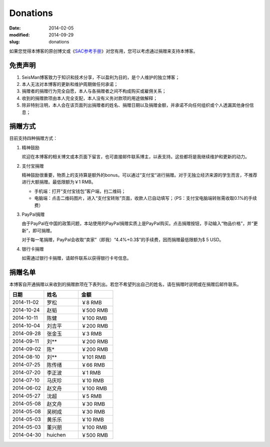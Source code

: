 Donations
#########

:date: 2014-02-05
:modified: 2014-09-29
:slug: donations

如果您觉得本博客的原创博文或《\ `SAC参考手册 <{filename}/SAC/2013-07-06_sac-manual.rst>`_\ 》对您有用，您可以考虑通过捐赠来支持本博客。

免责声明
=========

#. SeisMan博客致力于知识和技术分享，不以盈利为目的，是个人维护的独立博客；
#. 本人无法对本博客的更新和维护周期做任何承诺；
#. 捐赠者的捐赠行为完全自愿，本人与各捐赠者之间不构成购买或雇佣关系；
#. 收到的捐赠款项由本人完全支配，本人没有义务对款项的用途做解释；
#. 除非特别注明，本人会在该页面列出捐赠者的姓名、捐赠日期以及捐赠金额，并承诺不向任何组织或个人透漏其他身份信息；

捐赠方式
========

目前支持四种捐赠方式：

#. 精神鼓励

   欢迎在本博客的相关博文或本页面下留言，也可直接邮件联系博主，以表支持。这些都将是我继续维护和更新的动力。

#. 支付宝捐赠

   精神鼓励很重要，物质上的支持算是额外的bonus。可以通过“支付宝“进行捐赠。对于无独立经济来源的学生而言，不推荐进行大额捐赠。最低限额为￥1 RMB。

   .. raw:: html

      <center>
      <form action="https://shenghuo.alipay.com/send/payment/fill.htm" id="juanzeng" method="post" name="juanzeng" target="_blank" style="display:inline">
      <input type="image" src="theme/images/alipay.png" style="width: 154px;" border="0" name="submit" alt="支付宝捐赠"/>
      <input name="optEmail" type="hidden" value="seisman.info@gmail.com" />
      <input name="memo" type="hidden" value="" />
      <input id="payAmount" name="payAmount" type="hidden" value="" />
      <input id="title" name="title" type="hidden" value="" />
      </form>
      </center>

   - 手机端：打开“支付宝钱包”客户端，扫二维码；
   - 电脑端：点击二维码图片，进入“支付宝转账”页面，收款人已自动填写；（PS：支付宝电脑端转账需收取0.1%的手续费）

#. PayPal捐赠

   由于PayPal在中国的政策问题，本站使用的PayPal捐赠实质上是PayPal购买。点击捐赠按钮，手动输入“物品价格”，并“更新”，即可捐赠。

   对于每一笔捐赠，PayPal会收取“卖家”（即我）“4.4%+0.3$”的手续费，因而捐赠最低限额为$ 5 USD。

   .. raw:: html

      <center>
      <form action="https://www.paypal.com/cgi-bin/webscr" method="post" target="_top">
      <input type="hidden" name="cmd" value="_xclick">
      <input type="hidden" name="business" value="seisman.info@gmail.com">
      <input type="hidden" name="item_name" value="Support SeisMan Blog">
      <input type="hidden" name="amount" value="">
      <input type="hidden" name="currency_code" value="USD">
      <input type="image" src="https://www.paypalobjects.com/en_US/i/btn/x-click-butcc-donate.gif" border="0"  style="border:0px;background:none;" name="submit" alt="PayPal - The safer, easier way to pay online">
      </form>
      </center>

#. 银行卡捐赠

   如需通过银行卡捐赠，请邮件联系以获得银行卡号信息。

捐赠名单
========

本博客自开通捐赠以来收到的捐赠款项在下表列出。若您不希望列出自己的姓名，请在捐赠时说明或在捐赠后邮件联系。

.. list-table::
   :widths:  10 10 10
   :header-rows: 1

   * - 日期
     - 姓名
     - 金额
   * - 2014-11-02
     - 罗松
     - ￥8 RMB
   * - 2014-10-24
     - 赵韬
     - ￥500 RMB
   * - 2014-10-11
     - 陈健
     - ￥100 RMB
   * - 2014-10-04
     - 刘吉平
     - ￥200 RMB
   * - 2014-09-28
     - 张金玉
     - ￥3 RMB
   * - 2014-09-11
     - 刘**
     - ￥200 RMB
   * - 2014-09-02
     - 陈*
     - ￥200 RMB
   * - 2014-08-10
     - 刘**
     - ￥101 RMB
   * - 2014-07-25
     - 陈传绪
     - ￥66 RMB
   * - 2014-07-20
     - 李正波
     - ￥1 RMB
   * - 2014-07-10
     - 马庆珍
     - ￥10 RMB
   * - 2014-06-02
     - 赵文舟
     - ￥100 RMB
   * - 2014-05-27
     - 沈超
     - ￥5 RMB
   * - 2014-05-08
     - 赵文舟
     - ￥30 RMB
   * - 2014-05-08
     - 吴树成
     - ￥30 RMB
   * - 2014-05-03
     - 黄乐乐
     - ￥10 RMB
   * - 2014-05-03
     - 董兴朋
     - ￥100 RMB
   * - 2014-04-30
     - huichen
     - ￥500 RMB
